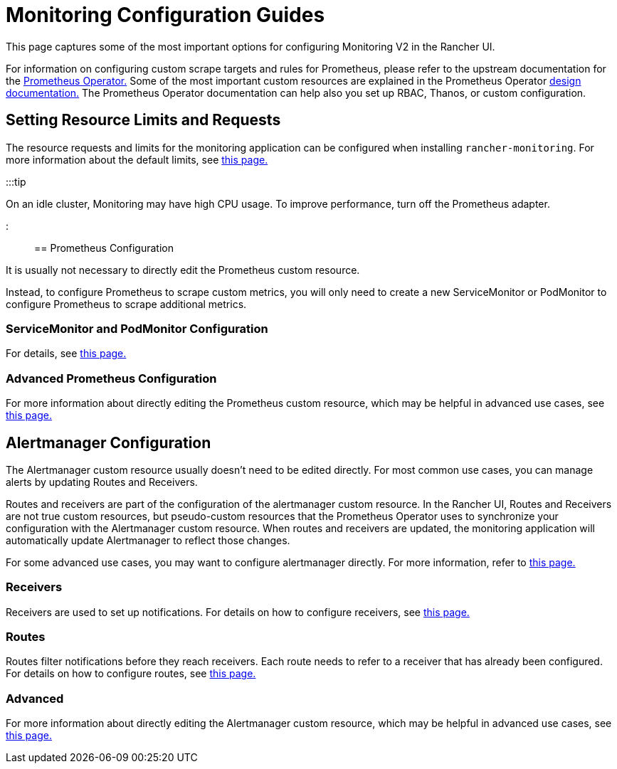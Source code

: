 = Monitoring Configuration Guides

+++<head>++++++<link rel="canonical" href="https://ranchermanager.docs.rancher.com/how-to-guides/advanced-user-guides/monitoring-v2-configuration-guides">++++++</link>++++++</head>+++

This page captures some of the most important options for configuring Monitoring V2 in the Rancher UI.

For information on configuring custom scrape targets and rules for Prometheus, please refer to the upstream documentation for the https://github.com/prometheus-operator/prometheus-operator[Prometheus Operator.] Some of the most important custom resources are explained in the Prometheus Operator https://github.com/prometheus-operator/prometheus-operator/blob/master/Documentation/design.md[design documentation.] The Prometheus Operator documentation can help also you set up RBAC, Thanos, or custom configuration.

== Setting Resource Limits and Requests

The resource requests and limits for the monitoring application can be configured when installing `rancher-monitoring`. For more information about the default limits, see link:../../../reference-guides/monitoring-v2-configuration/helm-chart-options.md#configuring-resource-limits-and-requests[this page.]

:::tip

On an idle cluster, Monitoring may have high CPU usage. To improve performance, turn off the Prometheus adapter.

:::

== Prometheus Configuration

It is usually not necessary to directly edit the Prometheus custom resource.

Instead, to configure Prometheus to scrape custom metrics, you will only need to create a new ServiceMonitor or PodMonitor to configure Prometheus to scrape additional metrics.

=== ServiceMonitor and PodMonitor Configuration

For details, see xref:../../../reference-guides/monitoring-v2-configuration/servicemonitors-and-podmonitors.adoc[this page.]

=== Advanced Prometheus Configuration

For more information about directly editing the Prometheus custom resource, which may be helpful in advanced use cases, see xref:advanced-configuration/prometheus.adoc[this page.]

== Alertmanager Configuration

The Alertmanager custom resource usually doesn't need to be edited directly. For most common use cases, you can manage alerts by updating Routes and Receivers.

Routes and receivers are part of the configuration of the alertmanager custom resource. In the Rancher UI, Routes and Receivers are not true custom resources, but pseudo-custom resources that the Prometheus Operator uses to synchronize your configuration with the Alertmanager custom resource. When routes and receivers are updated, the monitoring application will automatically update Alertmanager to reflect those changes.

For some advanced use cases, you may want to configure alertmanager directly. For more information, refer to xref:advanced-configuration/alertmanager.adoc[this page.]

=== Receivers

Receivers are used to set up notifications. For details on how to configure receivers, see xref:../../../reference-guides/monitoring-v2-configuration/receivers.adoc[this page.]

=== Routes

Routes filter notifications before they reach receivers. Each route needs to refer to a receiver that has already been configured. For details on how to configure routes, see xref:../../../reference-guides/monitoring-v2-configuration/routes.adoc[this page.]

=== Advanced

For more information about directly editing the Alertmanager custom resource, which may be helpful in advanced use cases, see xref:advanced-configuration/alertmanager.adoc[this page.]
